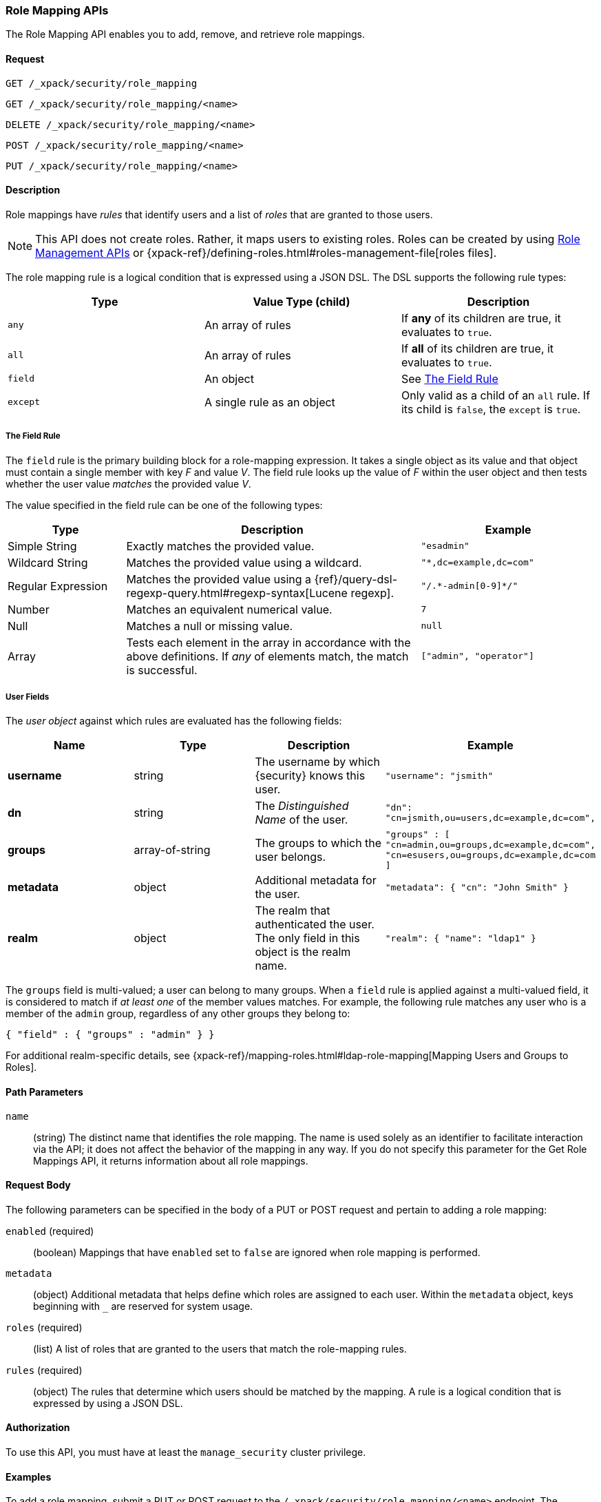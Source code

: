 [role="xpack"]
[[security-api-role-mapping]]
=== Role Mapping APIs

The Role Mapping API enables you to add, remove, and retrieve role mappings.

==== Request

`GET /_xpack/security/role_mapping` +

`GET /_xpack/security/role_mapping/<name>` +

`DELETE /_xpack/security/role_mapping/<name>` +

`POST /_xpack/security/role_mapping/<name>` +

`PUT /_xpack/security/role_mapping/<name>`

==== Description

Role mappings have _rules_ that identify users and a list of _roles_ that are
granted to those users.

NOTE: This API does not create roles. Rather, it maps users to existing roles.
Roles can be created by using <<security-api-roles, Role Management APIs>> or
{xpack-ref}/defining-roles.html#roles-management-file[roles files].

The role mapping rule is a logical condition that is expressed using a JSON DSL.
The DSL supports the following rule types:

|=======================
| Type     | Value Type (child)         | Description

| `any`    | An array of rules          | If *any* of its children are true, it
                                          evaluates to `true`.
| `all`    | An array of rules          | If *all* of its children are true, it
                                          evaluates to `true`.
| `field`  | An object                  | See <<mapping-roles-rule-field>>
| `except` | A single rule as an object | Only valid as a child of an `all`
                                          rule. If its child is `false`, the
                                          `except` is `true`.
|=======================

[float]
[[mapping-roles-rule-field]]
===== The Field Rule

The `field` rule is the primary building block for a role-mapping expression.
It takes a single object as its value and that object must contain a single
member with key _F_ and value _V_. The field rule looks up the value of _F_
within the user object and then tests whether the user value _matches_ the
provided value _V_.

The value specified in the field rule can be one of the following types:
[cols="2,5,3m"]
|=======================
| Type               | Description | Example

| Simple String      | Exactly matches the provided value.                             | "esadmin"
| Wildcard String    | Matches the provided value using a wildcard.                    | "*,dc=example,dc=com"
| Regular Expression | Matches the provided value using a
                       {ref}/query-dsl-regexp-query.html#regexp-syntax[Lucene regexp]. | "/.\*-admin[0-9]*/"
| Number             | Matches an equivalent numerical value.                          | 7
| Null               | Matches a null or missing value.                                | null
| Array              | Tests each element in the array in
                      accordance with the above definitions.
                      If _any_ of elements match, the match is successful.             | ["admin", "operator"]
|=======================

===== User Fields

The _user object_ against which rules are evaluated has the following fields:
[cols="1s,,,m"]
|=======================
| Name        | Type            | Description | Example

| username    | string          | The username by which {security} knows this user. | `"username": "jsmith"`
| dn          | string          | The _Distinguished Name_ of the user. | `"dn": "cn=jsmith,ou=users,dc=example,dc=com",`
| groups      | array-of-string | The groups to which the user belongs. | `"groups" : [ "cn=admin,ou=groups,dc=example,dc=com",
"cn=esusers,ou=groups,dc=example,dc=com ]`
| metadata    | object          | Additional metadata for the user. | `"metadata": { "cn": "John Smith" }`
| realm       | object          | The realm that authenticated the user. The only field in this object is the realm name. | `"realm": { "name": "ldap1" }`
|=======================

The `groups` field is multi-valued; a user can belong to many groups. When a
`field` rule is applied against a multi-valued field, it is considered to match
if _at least one_ of the member values matches. For example, the following rule
matches any user who is a member of the `admin` group, regardless of any
other groups they belong to:

[source, js]
------------------------------------------------------------
{ "field" : { "groups" : "admin" } }
------------------------------------------------------------
// NOTCONSOLE

For additional realm-specific details, see
{xpack-ref}/mapping-roles.html#ldap-role-mapping[Mapping Users and Groups to Roles].


==== Path Parameters

`name`::
 (string) The distinct name that identifies the role mapping. The name is
  used solely as an identifier to facilitate interaction via the API; it does
  not affect the behavior of the mapping in any way. If you do not specify this
  parameter for the Get Role Mappings API, it returns information about all
  role mappings.


==== Request Body

The following parameters can be specified in the body of a PUT or POST request
and pertain to adding a role mapping:

`enabled` (required)::
(boolean)  Mappings that have `enabled` set to `false` are ignored when role
mapping is performed.

`metadata`::
(object) Additional metadata that helps define which roles are assigned to each
user. Within the `metadata` object, keys beginning with `_` are reserved for
system usage.

`roles` (required)::
(list) A list of roles that are granted to the users that match the role-mapping
rules.

`rules` (required)::
(object) The rules that determine which users should be matched by the mapping.
A rule is a logical condition that is expressed by using a JSON DSL.


==== Authorization

To use this API, you must have at least the `manage_security` cluster privilege.


==== Examples

[[security-api-put-role-mapping]]
To add a role mapping, submit a PUT or POST request to the `/_xpack/security/role_mapping/<name>` endpoint. The following example assigns
the "user" role to all users:

[source, js]
------------------------------------------------------------
POST /_xpack/security/role_mapping/mapping1
{
  "roles": [ "user"],
  "enabled": true, <1>
  "rules": {
    "field" : { "username" : "*" }
  },
  "metadata" : { <2>
    "version" : 1
  }
}
------------------------------------------------------------
// CONSOLE
<1> Mappings that have `enabled` set to `false` are ignored when role mapping
    is performed.
<2> Metadata is optional.

A successful call returns a JSON structure that shows whether the mapping has
been created or updated.

[source,js]
--------------------------------------------------
{
  "role_mapping" : {
    "created" : true <1>
  }
}
--------------------------------------------------
// TESTRESPONSE
<1> When an existing mapping is updated, `created` is set to false.

The following example assigns the "user" and "admin" roles to specific users:

[source,js]
--------------------------------------------------
POST /_xpack/security/role_mapping/mapping2
{
  "roles": [ "user", "admin" ],
  "enabled": true,
  "rules": {
     "field" : { "username" : [ "esadmin01", "esadmin02" ] }
  }
}
--------------------------------------------------
// CONSOLE

The following example matches any user where either the username is `esadmin`
or the user is in the `cn=admin,dc=example,dc=com` group:

[source, js]
------------------------------------------------------------
POST /_xpack/security/role_mapping/mapping3
{
  "roles": [ "superuser" ],
  "enabled": true,
  "rules": {
    "any": [
      {
        "field": {
          "username": "esadmin"
        }
      },
      {
        "field": {
          "groups": "cn=admins,dc=example,dc=com"
        }
      }
    ]
  }
}
------------------------------------------------------------
// CONSOLE

The following example matches users who authenticated against a specific realm:
[source, js]
------------------------------------------------------------
POST /_xpack/security/role_mapping/mapping4
{
  "roles": [ "ldap-user" ],
  "enabled": true,
  "rules": {
    "field" : { "realm.name" : "ldap1" }
  }
}
------------------------------------------------------------
// CONSOLE

The following example matches users within a specific LDAP sub-tree:

[source, js]
------------------------------------------------------------
POST /_xpack/security/role_mapping/mapping5
{
  "roles": [ "example-user" ],
  "enabled": true,
  "rules": {
    "field" : { "dn" : "*,ou=subtree,dc=example,dc=com" }
  }
}
------------------------------------------------------------
// CONSOLE

The following example matches users within a particular LDAP sub-tree in a
specific realm:

[source, js]
------------------------------------------------------------
POST /_xpack/security/role_mapping/mapping6
{
  "roles": [ "ldap-example-user" ],
  "enabled": true,
  "rules": {
    "all": [
      { "field" : { "dn" : "*,ou=subtree,dc=example,dc=com" } },
      { "field" : { "realm.name" : "ldap1" } }
    ]
  }
}
------------------------------------------------------------
// CONSOLE

The rules can be more complex and include wildcard matching. For example, the
following mapping matches any user where *all* of these conditions are met:

- the _Distinguished Name_ matches the pattern `*,ou=admin,dc=example,dc=com`,
  or the username is `es-admin`, or the username is `es-system`
- the user in in the `cn=people,dc=example,dc=com` group
- the user does not have a `terminated_date`


[source, js]
------------------------------------------------------------
POST /_xpack/security/role_mapping/mapping7
{
  "roles": [ "superuser" ],
  "enabled": true,
  "rules": {
    "all": [
      {
        "any": [
          {
            "field": {
              "dn": "*,ou=admin,dc=example,dc=com"
            }
          },
          {
            "field": {
              "username": [ "es-admin", "es-system" ]
            }
          }
        ]
      },
      {
        "field": {
          "groups": "cn=people,dc=example,dc=com"
        }
      },
      {
        "except": {
          "field": {
            "metadata.terminated_date": null
          }
        }
      }
    ]
  }
}
------------------------------------------------------------
// CONSOLE

[[security-api-get-role-mapping]]
To retrieve a role mapping, issue a GET request to the
`/_xpack/security/role_mapping/<name>` endpoint:

[source,js]
--------------------------------------------------
GET /_xpack/security/role_mapping/mapping7
--------------------------------------------------
// CONSOLE
// TEST[continued]

A successful call retrieves an object, where the keys are the
names of the request mappings, and the values are
the JSON representation of those mappings.
If there is no mapping with the requested name, the
response will have status code `404`.

[source,js]
--------------------------------------------------
{
  "mapping7": {
    "enabled": true,
    "roles": [
      "superuser"
    ],
    "rules": {
      "all": [
        {
          "any": [
            {
              "field": {
                "dn": "*,ou=admin,dc=example,dc=com"
              }
            },
            {
              "field": {
                "username": [
                  "es-admin",
                  "es-system"
                ]
              }
            }
          ]
        },
        {
          "field": {
            "groups": "cn=people,dc=example,dc=com"
          }
        },
        {
          "except": {
            "field": {
              "metadata.terminated_date": null
            }
          }
        }
      ]
    },
    "metadata": {}
  }
}
--------------------------------------------------
// TESTRESPONSE

You can specify multiple mapping names as a comma-separated list.
To retrieve all mappings, omit the name entirely.

[[security-api-delete-role-mapping]]
To delete a role mapping, submit a DELETE request to the
`/_xpack/security/role_mapping/<name>` endpoint:

[source,js]
--------------------------------------------------
DELETE /_xpack/security/role_mapping/mapping1
--------------------------------------------------
// CONSOLE
// TEST[setup:role_mapping]

If the mapping is successfully deleted, the request returns `{"found": true}`.
Otherwise, `found` is set to false.

[source,js]
--------------------------------------------------
{
  "found" : true
}
--------------------------------------------------
// TESTRESPONSE
